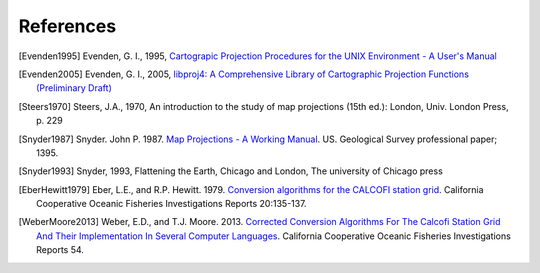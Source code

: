 .. _references:

================================================================================
References
================================================================================


.. [Evenden1995] Evenden, G. I., 1995, `Cartograpic Projection Procedures for the UNIX Environment - A User's Manual <https://github.com/OSGeo/proj.4/blob/master/docs/old/proj_4_3_12.pdf>`_

.. [Evenden2005] Evenden, G. I., 2005, `libproj4: A Comprehensive Library of Cartographic Projection Functions (Preliminary Draft) <https://github.com/OSGeo/proj.4/blob/master/docs/old/libproj.pdf>`_

.. [Steers1970] Steers, J.A., 1970, An introduction to the study of map projections (15th ed.): London, Univ. London Press, p. 229

.. [Snyder1987] Snyder. John P. 1987. `Map Projections - A Working Manual <https://github.com/OSGeo/proj.4/blob/master/docs/old/USGS-Snyder-Map-Projections-A-Working-Manual-1987.pdf>`_. US. Geological Survey professional paper; 1395.

.. [Snyder1993] Snyder, 1993, Flattening the Earth, Chicago and London, The university of Chicago press

.. [EberHewitt1979] Eber, L.E., and R.P. Hewitt. 1979. `Conversion algorithms for the CALCOFI station grid <http://www.calcofi.org/publications/calcofireports/v20/Vol_20_Eber___Hewitt.pdf>`__. California Cooperative Oceanic Fisheries Investigations Reports 20:135-137.

.. [WeberMoore2013] Weber, E.D., and T.J. Moore. 2013. `Corrected Conversion Algorithms For The Calcofi Station Grid And Their Implementation In Several Computer Languages <http://calcofi.org/publications/calcofireports/v54/Vol_54_Weber.pdf>`__. California Cooperative Oceanic Fisheries Investigations Reports 54.
